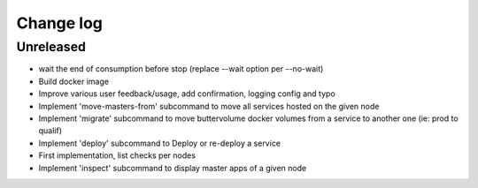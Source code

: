 Change log
==========

Unreleased
----------

* wait the end of consumption before stop (replace --wait option per --no-wait)

* Build docker image

* Improve various user feedback/usage, add confirmation, logging config and typo

* Implement 'move-masters-from' subcommand to move all services hosted on the given node

* Implement 'migrate' subcommand to move buttervolume docker volumes from a
  service to another one (ie: prod to qualif)

* Implement 'deploy' subcommand to Deploy or re-deploy a service

* First implementation, list checks per nodes

* Implement 'inspect' subcommand to display master apps of a given node
